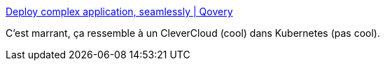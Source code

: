 :jbake-type: post
:jbake-status: published
:jbake-title: Deploy complex application, seamlessly | Qovery
:jbake-tags: continuous-deployment,web,git,startup,_mois_août,_année_2020
:jbake-date: 2020-08-05
:jbake-depth: ../
:jbake-uri: shaarli/1596638168000.adoc
:jbake-source: https://nicolas-delsaux.hd.free.fr/Shaarli?searchterm=https%3A%2F%2Fwww.qovery.com%2F&searchtags=continuous-deployment+web+git+startup+_mois_ao%C3%BBt+_ann%C3%A9e_2020
:jbake-style: shaarli

https://www.qovery.com/[Deploy complex application, seamlessly | Qovery]

C'est marrant, ça ressemble à un CleverCloud (cool) dans Kubernetes (pas cool).
